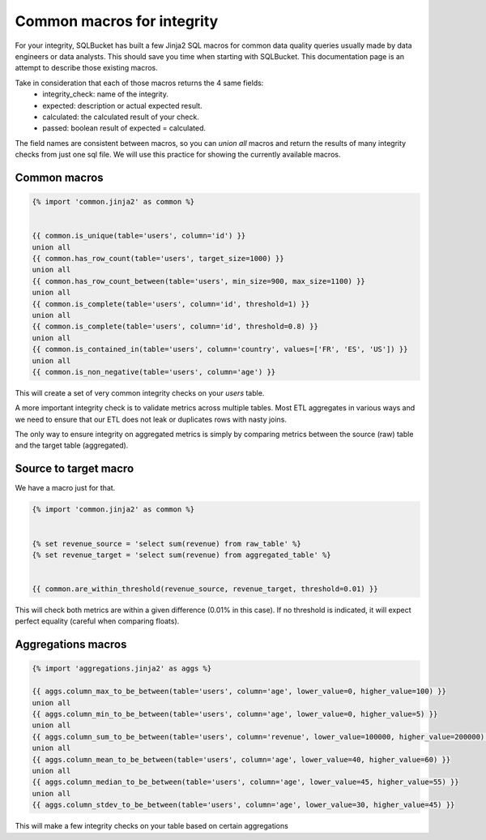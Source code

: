 Common macros for integrity
===========================


For your integrity, SQLBucket has built a few Jinja2 SQL macros for common data
quality queries usually made by data engineers or data analysts. This should
save you time when starting with SQLBucket. This documentation page is an
attempt to describe those existing macros.


Take in consideration that each of those macros returns the 4 same fields:
 * integrity_check: name of the integrity.
 * expected: description or actual expected result.
 * calculated: the calculated result of your check.
 * passed: boolean result of expected = calculated.


The field names are consistent between macros, so you can `union all` macros
and return the results of many integrity checks from just one sql file. We will
use this practice for showing the currently available macros.


Common macros
-------------


.. code-block:: jinja

    {% import 'common.jinja2' as common %}


    {{ common.is_unique(table='users', column='id') }}
    union all
    {{ common.has_row_count(table='users', target_size=1000) }}
    union all
    {{ common.has_row_count_between(table='users', min_size=900, max_size=1100) }}
    union all
    {{ common.is_complete(table='users', column='id', threshold=1) }}
    union all
    {{ common.is_complete(table='users', column='id', threshold=0.8) }}
    union all
    {{ common.is_contained_in(table='users', column='country', values=['FR', 'ES', 'US']) }}
    union all
    {{ common.is_non_negative(table='users', column='age') }}

This will create a set of very common integrity checks on your `users` table.

A more important integrity check is to validate metrics across multiple tables.
Most ETL aggregates in various ways and we need to ensure that our ETL does not
leak or duplicates rows with nasty joins.

The only way to ensure integrity on aggregated metrics is simply by comparing
metrics between the source (raw) table and the target table (aggregated).



Source to target macro
----------------------
We have a macro just for that.


.. code-block:: jinja

    {% import 'common.jinja2' as common %}


    {% set revenue_source = 'select sum(revenue) from raw_table' %}
    {% set revenue_target = 'select sum(revenue) from aggregated_table' %}


    {{ common.are_within_threshold(revenue_source, revenue_target, threshold=0.01) }}


This will check both metrics are within a given difference (0.01% in this case).
If no threshold is indicated, it will expect perfect equality (careful when
comparing floats).




Aggregations macros
-------------------

.. code-block:: jinja

    {% import 'aggregations.jinja2' as aggs %}

    {{ aggs.column_max_to_be_between(table='users', column='age', lower_value=0, higher_value=100) }}
    union all
    {{ aggs.column_min_to_be_between(table='users', column='age', lower_value=0, higher_value=5) }}
    union all
    {{ aggs.column_sum_to_be_between(table='users', column='revenue', lower_value=100000, higher_value=200000) }}
    union all
    {{ aggs.column_mean_to_be_between(table='users', column='age', lower_value=40, higher_value=60) }}
    union all
    {{ aggs.column_median_to_be_between(table='users', column='age', lower_value=45, higher_value=55) }}
    union all
    {{ aggs.column_stdev_to_be_between(table='users', column='age', lower_value=30, higher_value=45) }}


This will make a few integrity checks on your table based on certain aggregations
